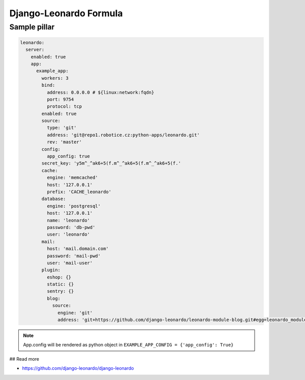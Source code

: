 
=======================
Django-Leonardo Formula
=======================

Sample pillar
=============

.. code-block:: yaml

    leonardo:
      server:
        enabled: true
        app:
          example_app:
            workers: 3
            bind:
              address: 0.0.0.0 # ${linux:network:fqdn}
              port: 9754
              protocol: tcp
            enabled: true
            source:
              type: 'git'
              address: 'git@repo1.robotice.cz:python-apps/leonardo.git'
              rev: 'master'
            config:
              app_config: true
            secret_key: 'y5m^_^ak6+5(f.m^_^ak6+5(f.m^_^ak6+5(f.'
            cache:
              engine: 'memcached'
              host: '127.0.0.1'
              prefix: 'CACHE_leonardo'
            database:
              engine: 'postgresql'
              host: '127.0.0.1'
              name: 'leonardo'
              password: 'db-pwd'
              user: 'leonardo'
            mail:
              host: 'mail.domain.com'
              password: 'mail-pwd'
              user: 'mail-user'
            plugin:
              eshop: {}
              static: {}
              sentry: {}
              blog:
                source:
                  engine: 'git'
                  address: 'git+https://github.com/django-leonardo/leonardo-module-blog.git#egg=leonardo_module_blog'

.. note::

    App.config will be rendered as python object in ``EXAMPLE_APP_CONFIG = {'app_config': True}``

## Read more

* https://github.com/django-leonardo/django-leonardo